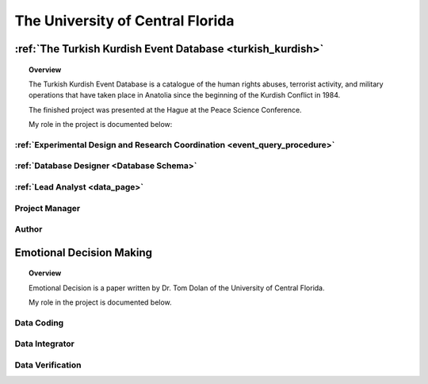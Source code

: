 .. _university_work:

The University of Central Florida 
=================================

:ref:`The Turkish Kurdish Event Database <turkish_kurdish>`
------------------------------------------------------------

.. topic:: Overview

    The Turkish Kurdish Event Database is a catalogue of the human rights abuses, terrorist activity, and military operations that have taken place in Anatolia since the beginning of the Kurdish Conflict in 1984.

    The finished project was presented at the Hague at the Peace Science Conference.  

    My role in the project is documented below:


:ref:`Experimental Design and Research Coordination <event_query_procedure>`
^^^^^^^^^^^^^^^^^^^^^^^^^^^^^^^^^^^^^^^^^^^^^^^^^^^^^^^^^^^^^^^^^^^^^^^^^^^^^
.. card:: 

    * I created the research methodology that enabled a team of research assistants to code data points.
    * I ensured that the data collection, aggregation, and integration procedures met standards defined in the literature to retain rigor for analysis.
    * I developed the training tools and manuals for research assitants.

:ref:`Database Designer <Database Schema>`
^^^^^^^^^^^^^^^^^^^^^^^^^^^^^^^^^^^^^^^^^^
.. card:: 

    * I designed a third normal database to maintain logical consistancy and variable independence of data points.
    * I refined the data to easily be recoded into a graph database.
    * I maintained the NoSQL database with Python scripts that automated the data integration procedures for a team of 5 data coders.

:ref:`Lead Analyst <data_page>`
^^^^^^^^^^^^^^^^^^^^^^^^^^^^^^^^
.. card:: 

    * I wrote Python Scripts to export data from the database into Pandas Dataframes in order to perform analysis.
    * I used mathplotlib to chart results. 
    * I summarized the results into accompanying papers and presentations that were later presented among peers at the Peace Science Conference in Switzerland. 

Project Manager
^^^^^^^^^^^^^^^
.. card:: 

    * I led a team of 5 research assistants.
    * I trained the team of research assistants to code a large event dataset according to the standards of the research methodology.

Author
^^^^^^^^
.. card:: 

    * I wrote an accompanying paper that analyzed the findings from the dataset.
  
.. _emotional_dec_making: 

Emotional Decision Making 
----------------------------------
.. topic:: Overview

    Emotional Decision is a paper written by Dr. Tom Dolan of the University of Central Florida. 

    My role in the project is documented below.  

Data Coding 
^^^^^^^^^^^^
.. card:: 

    * I was intially hired to work as a data coder for the project that encoded the perceived emotional score of the transcripts of a Uk Parliamentarion debate regarding the prospect of invading Iraq.

Data Integrator
^^^^^^^^^^^^^^^^
.. card:: 

    * I proposed methods to integrate the data among three coders in a way that ensured reliable scoring.
    * I integrated all of the data into a NoSql Database.
    * I exported the data into excel files that were shared among the coders.
    
Data Verification
^^^^^^^^^^^^^^^^^^

.. card:: 
    
    * I wrote python scripts that identified missing values and other patterns that required review. 
    * I maintained version history of the data to compare changes
